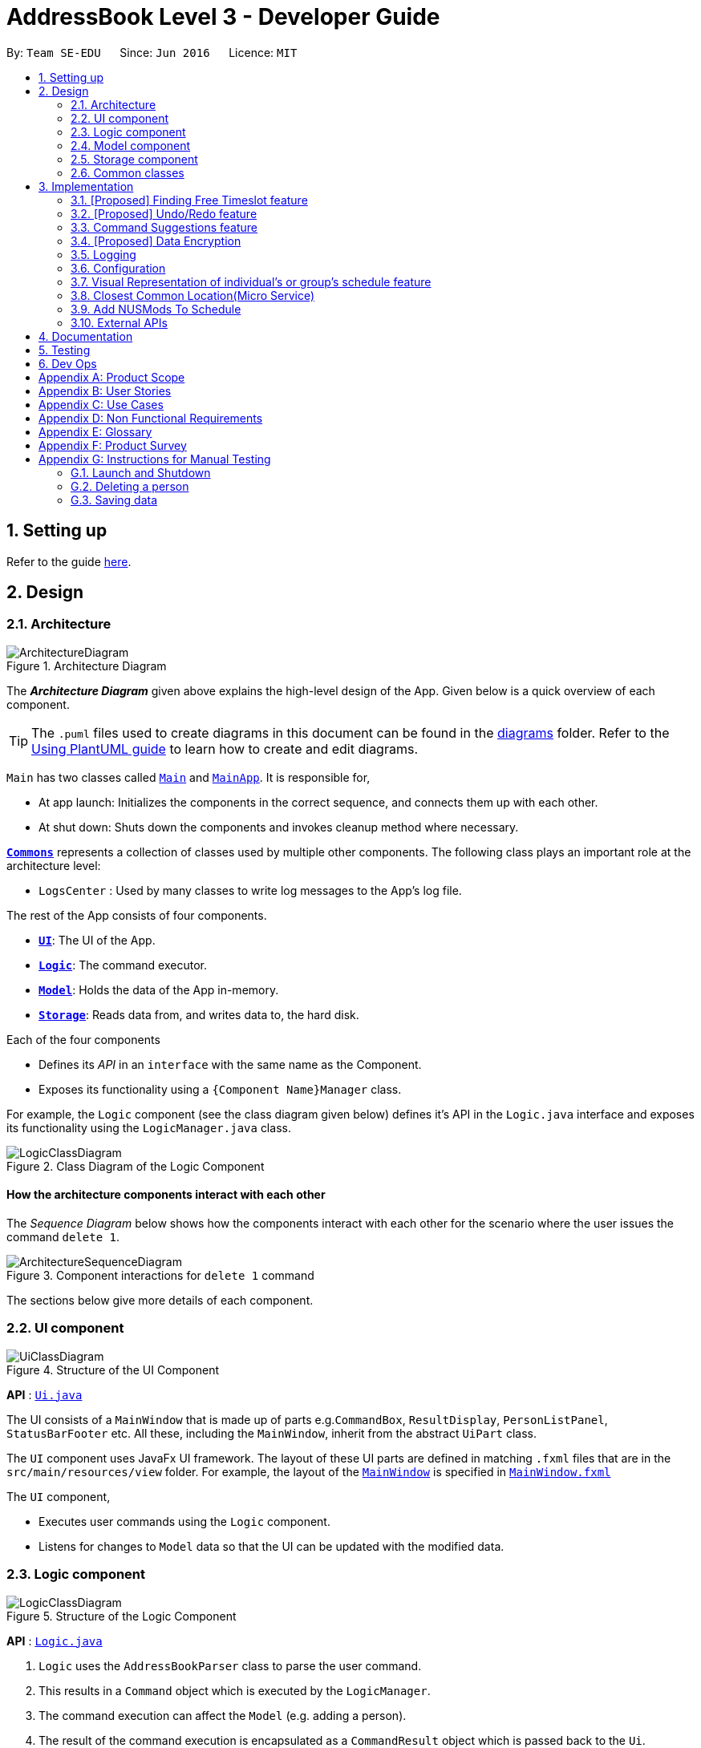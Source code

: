 = AddressBook Level 3 - Developer Guide
:site-section: DeveloperGuide
:toc:
:toc-title:
:toc-placement: preamble
:sectnums:
:imagesDir: images
:stylesDir: stylesheets
:xrefstyle: full
ifdef::env-github[]
:tip-caption: :bulb:
:note-caption: :information_source:
:warning-caption: :warning:
endif::[]
:repoURL: https://github.com/se-edu/addressbook-level3/tree/master

By: `Team SE-EDU`      Since: `Jun 2016`      Licence: `MIT`

== Setting up

Refer to the guide <<SettingUp#, here>>.

== Design

[[Design-Architecture]]
=== Architecture

.Architecture Diagram
image::ArchitectureDiagram.png[]

The *_Architecture Diagram_* given above explains the high-level design of the App. Given below is a quick overview of each component.

[TIP]
The `.puml` files used to create diagrams in this document can be found in the link:{repoURL}/docs/diagrams/[diagrams] folder.
Refer to the <<UsingPlantUml#, Using PlantUML guide>> to learn how to create and edit diagrams.

`Main` has two classes called link:{repoURL}/src/main/java/seedu/address/Main.java[`Main`] and link:{repoURL}/src/main/java/seedu/address/MainApp.java[`MainApp`]. It is responsible for,

* At app launch: Initializes the components in the correct sequence, and connects them up with each other.
* At shut down: Shuts down the components and invokes cleanup method where necessary.

<<Design-Commons,*`Commons`*>> represents a collection of classes used by multiple other components.
The following class plays an important role at the architecture level:

* `LogsCenter` : Used by many classes to write log messages to the App's log file.

The rest of the App consists of four components.

* <<Design-Ui,*`UI`*>>: The UI of the App.
* <<Design-Logic,*`Logic`*>>: The command executor.
* <<Design-Model,*`Model`*>>: Holds the data of the App in-memory.
* <<Design-Storage,*`Storage`*>>: Reads data from, and writes data to, the hard disk.

Each of the four components

* Defines its _API_ in an `interface` with the same name as the Component.
* Exposes its functionality using a `{Component Name}Manager` class.

For example, the `Logic` component (see the class diagram given below) defines it's API in the `Logic.java` interface and exposes its functionality using the `LogicManager.java` class.

.Class Diagram of the Logic Component
image::LogicClassDiagram.png[]

[discrete]
==== How the architecture components interact with each other

The _Sequence Diagram_ below shows how the components interact with each other for the scenario where the user issues the command `delete 1`.

.Component interactions for `delete 1` command
image::ArchitectureSequenceDiagram.png[]

The sections below give more details of each component.

[[Design-Ui]]
=== UI component

.Structure of the UI Component
image::UiClassDiagram.png[]

*API* : link:{repoURL}/src/main/java/seedu/address/ui/Ui.java[`Ui.java`]

The UI consists of a `MainWindow` that is made up of parts e.g.`CommandBox`, `ResultDisplay`, `PersonListPanel`, `StatusBarFooter` etc. All these, including the `MainWindow`, inherit from the abstract `UiPart` class.

The `UI` component uses JavaFx UI framework. The layout of these UI parts are defined in matching `.fxml` files that are in the `src/main/resources/view` folder. For example, the layout of the link:{repoURL}/src/main/java/seedu/address/ui/MainWindow.java[`MainWindow`] is specified in link:{repoURL}/src/main/resources/view/MainWindow.fxml[`MainWindow.fxml`]

The `UI` component,

* Executes user commands using the `Logic` component.
* Listens for changes to `Model` data so that the UI can be updated with the modified data.

[[Design-Logic]]
=== Logic component

[[fig-LogicClassDiagram]]
.Structure of the Logic Component
image::LogicClassDiagram.png[]

*API* :
link:{repoURL}/src/main/java/seedu/address/logic/Logic.java[`Logic.java`]

.  `Logic` uses the `AddressBookParser` class to parse the user command.
.  This results in a `Command` object which is executed by the `LogicManager`.
.  The command execution can affect the `Model` (e.g. adding a person).
.  The result of the command execution is encapsulated as a `CommandResult` object which is passed back to the `Ui`.
.  In addition, the `CommandResult` object can also instruct the `Ui` to perform certain actions, such as displaying help to the user.

Given below is the Sequence Diagram for interactions within the `Logic` component for the `execute("delete 1")` API call.

.Interactions Inside the Logic Component for the `delete 1` Command
image::DeleteSequenceDiagram.png[]

NOTE: The lifeline for `DeleteCommandParser` should end at the destroy marker (X) but due to a limitation of PlantUML, the lifeline reaches the end of diagram.

[[Design-Model]]
=== Model component

.Structure of the Model Component
image::ModelClassDiagram.png[]

*API* : link:{repoURL}/src/main/java/seedu/address/model/Model.java[`Model.java`]

The `Model`,

* stores a `UserPref` object that represents the user's preferences.
* stores the Address Book data.
* exposes an unmodifiable `ObservableList<Person>` that can be 'observed' e.g. the UI can be bound to this list so that the UI automatically updates when the data in the list change.
* does not depend on any of the other three components.

[NOTE]
As a more OOP model, we can store a `Tag` list in `Address Book`, which `Person` can reference. This would allow `Address Book` to only require one `Tag` object per unique `Tag`, instead of each `Person` needing their own `Tag` object. An example of how such a model may look like is given below. +
 +
image:BetterModelClassDiagram.png[]

[[Design-Storage]]
=== Storage component

.Structure of the Storage Component
image::StorageClassDiagram.png[]

*API* : link:{repoURL}/src/main/java/seedu/address/storage/Storage.java[`Storage.java`]

The `Storage` component,

* can save `UserPref` objects in json format and read it back.
* can save the Address Book data in json format and read it back.

[[Design-Commons]]
=== Common classes

Classes used by multiple components are in the `seedu.addressbook.commons` package.

== Implementation

This section describes some noteworthy details on how certain features are implemented.

=== [Proposed] Finding Free Timeslot feature
==== Proposed Implementation

The finding free timeslot feature is implemented by `ScheduleGenerator`. It generates the current `WeekSchedule` of a group and the common free timeslot among its members and updates the `ScheduleView` to be displayed to the user. Additionally, it implements the following operations:

* `ScheduleGenerator#getFreeTimeslot()` -- Generates a `personSchedule` of a group and updates the `ScheduleView`.

These operations are exposed in the `Model` interface as `Model#getFreeTimeslot()`

Firstly, the `getFreeTimeslot()` method takes in as input an ArrayList of `Person` and updates the ScheduleView of the TimeBook. When the method is executed, it checks the schedule of each `Person` in the TimeBook and generates a new combined `WeekSchedule` of the whole list of `Person`. Also, only `TimeSlots` that are within the week are checked and put into the 'WeekSchedule'. The generated `WeekSchedule` will then contain the individual schedules of each `Person` in the list for the week.

After the `WeekSchedule` has been generated, the method now generates a new schedule of the free timeslots within the `WeekSchedule`. It checks the `WeekSchedule` and generates a new `FreeTimeSchedule` with contains all the timeslots in which there are no clashes with the `personSchedule`. It also only generates `FreeTimeslots` for the week.

Additionally, the generated `FreeTimeSchedule` also contains the information of the last venue the `Person` has been. This information is then used to calculate the closest location for all `Person` to meet.

Finally, after generating the `WeekSchedule` and `FreeTimeSchedule`, it now updates the `ScheduleView` of `TimeBook`. This 'ScheduleView' is then displayed to the user through the UI.

The following sequence diagram shows how the generateFreeTimeslot operation works:

image::FindFreeTimeslotSequenceDiagram.png[]

==== Design Considerations

===== Aspect: How the `WeekSchedule` is generated and stored

* **Alternative 1 (current choice):** Generates the `WeekSchedule` only when the `ShowGroup` command is executed.
** Pros: Saves memory space, and does not need to compute the `WeekSchedule` of every group upon startup.
** Cons: May have performance issues in runtime as there is no preprocessing as the `WeekSchedule` is only generated when required.
* **Alternative 2:** Upon startup, generate each Group's `WeekSchedule` and store them within the `Group` object.
** Pros: Better runtime performance as the `WeekSchedule` is already generated.
** Cons: Will have perfomance issues in terms of memory usage. Each Group's `WeekSchedule` will also have to be updated whenever a `Person` is added, edited or deleted.

// tag::undoredo[]
=== [Proposed] Undo/Redo feature
==== Proposed Implementation

The undo/redo mechanism is facilitated by `VersionedAddressBook`.
It extends `AddressBook` with an undo/redo history, stored internally as an `addressBookStateList` and `currentStatePointer`.
Additionally, it implements the following operations:

* `VersionedAddressBook#commit()` -- Saves the current address book state in its history.
* `VersionedAddressBook#undo()` -- Restores the previous address book state from its history.
* `VersionedAddressBook#redo()` -- Restores a previously undone address book state from its history.

These operations are exposed in the `Model` interface as `Model#commitAddressBook()`, `Model#undoAddressBook()` and `Model#redoAddressBook()` respectively.

Given below is an example usage scenario and how the undo/redo mechanism behaves at each step.

Step 1. The user launches the application for the first time. The `VersionedAddressBook` will be initialized with the initial address book state, and the `currentStatePointer` pointing to that single address book state.

image::UndoRedoState0.png[]

Step 2. The user executes `delete 5` command to delete the 5th person in the address book. The `delete` command calls `Model#commitAddressBook()`, causing the modified state of the address book after the `delete 5` command executes to be saved in the `addressBookStateList`, and the `currentStatePointer` is shifted to the newly inserted address book state.

image::UndoRedoState1.png[]

Step 3. The user executes `add n/David ...` to add a new person. The `add` command also calls `Model#commitAddressBook()`, causing another modified address book state to be saved into the `addressBookStateList`.

image::UndoRedoState2.png[]

[NOTE]
If a command fails its execution, it will not call `Model#commitAddressBook()`, so the address book state will not be saved into the `addressBookStateList`.

Step 4. The user now decides that adding the person was a mistake, and decides to undo that action by executing the `undo` command. The `undo` command will call `Model#undoAddressBook()`, which will shift the `currentStatePointer` once to the left, pointing it to the previous address book state, and restores the address book to that state.

image::UndoRedoState3.png[]

[NOTE]
If the `currentStatePointer` is at index 0, pointing to the initial address book state, then there are no previous address book states to restore. The `undo` command uses `Model#canUndoAddressBook()` to check if this is the case. If so, it will return an error to the user rather than attempting to perform the undo.

The following sequence diagram shows how the undo operation works:

image::UndoSequenceDiagram.png[]

NOTE: The lifeline for `UndoCommand` should end at the destroy marker (X) but due to a limitation of PlantUML, the lifeline reaches the end of diagram.

The `redo` command does the opposite -- it calls `Model#redoAddressBook()`, which shifts the `currentStatePointer` once to the right, pointing to the previously undone state, and restores the address book to that state.

[NOTE]
If the `currentStatePointer` is at index `addressBookStateList.size() - 1`, pointing to the latest address book state, then there are no undone address book states to restore. The `redo` command uses `Model#canRedoAddressBook()` to check if this is the case. If so, it will return an error to the user rather than attempting to perform the redo.

Step 5. The user then decides to execute the command `list`. Commands that do not modify the address book, such as `list`, will usually not call `Model#commitAddressBook()`, `Model#undoAddressBook()` or `Model#redoAddressBook()`. Thus, the `addressBookStateList` remains unchanged.

image::UndoRedoState4.png[]

Step 6. The user executes `clear`, which calls `Model#commitAddressBook()`. Since the `currentStatePointer` is not pointing at the end of the `addressBookStateList`, all address book states after the `currentStatePointer` will be purged. We designed it this way because it no longer makes sense to redo the `add n/David ...` command. This is the behavior that most modern desktop applications follow.

image::UndoRedoState5.png[]

The following activity diagram summarizes what happens when a user executes a new command:

image::CommitActivityDiagram.png[]

==== Design Considerations

===== Aspect: How undo & redo executes

* **Alternative 1 (current choice):** Saves the entire address book.
** Pros: Easy to implement.
** Cons: May have performance issues in terms of memory usage.
* **Alternative 2:** Individual command knows how to undo/redo by itself.
** Pros: Will use less memory (e.g. for `delete`, just save the person being deleted).
** Cons: We must ensure that the implementation of each individual command are correct.

===== Aspect: Data structure to support the undo/redo commands

* **Alternative 1 (current choice):** Use a list to store the history of address book states.
** Pros: Easy for new Computer Science student undergraduates to understand, who are likely to be the new incoming developers of our project.
** Cons: Logic is duplicated twice. For example, when a new command is executed, we must remember to update both `HistoryManager` and `VersionedAddressBook`.
* **Alternative 2:** Use `HistoryManager` for undo/redo
** Pros: We do not need to maintain a separate list, and just reuse what is already in the codebase.
** Cons: Requires dealing with commands that have already been undone: We must remember to skip these commands. Violates Single Responsibility Principle and Separation of Concerns as `HistoryManager` now needs to do two different things.
// end::undoredo[]

// tag::suggestions[]
[#command-suggestions]
=== Command Suggestions feature
==== Implementation

The command suggestions mechanism is facilitated by `SuggestionLogic`.
Through user-interface events provided by `SuggestingCommandBox`, it parses the command that was entered to provide context-sensitive suggestions.

It does this by identifying the `commandWord` (e.g. `findperson`, `addperson`, etc.) and `arguments` provided (e.g. `n/Alice`, `g/CS2103T`) and by using the caret position, provides command suggestions if the caret is located within the `commandWord` section or provides argument-specific suggestions by delegating to the ``Suggester`` registered for the specific `commandWord`.

Given below is an example usage scenario and how the command suggestions mechanism behaves at each step.

Step 1. The user types in the command `findperson n/|` and the `CommandSuggestionBox` UI class passes the command text (i.e. `findperson n/`) and the caret position index (i.e. 13) to `SuggestionLogic`.

NOTE: The vertical line/pipe character (i.e. `|`) denotes the position of the caret and is not part of the entered command itself. +
So for the above example, the command entered is `findperson n/` with the caret at the end of the command.

image::command-suggestions/Step1.svg[]

Step 2. The `SuggestionLogic` asks the `AddressBookParser` to tokenize the command text into its two parts: the `commandWord` and the `arguments`. This is needed so the `SuggestionLogic` knows which `Suggester` to use later.

image::command-suggestions/Step2.svg[]

[#command-suggestions-caret-within-arguments]
Step 3. The `SuggestionLogic` then checks where the caret is currently positioned, either within the `commandWord` or within the `arguments` section. In this case, the caret is placed after the `n/` so it is within the `arguments` section. link:#command-suggestions-caret-within-commandWord[To read how the behaviour changes if the caret was placed within the `commandWord` section, click here.]

image::command-suggestions/Step3.svg[width=50%]

Step 4. The `SuggestionLogic` asks the static `Suggester` class which ``Prefix``es are supported by the current `commandWord` (i.e. `findperson`) for tokenizing the `arguments`. This list of supported ``Prefix``es, together with the command `arguments`, are passed to the static `ArgumentTokenizer` to parse it into an `ArgumentList` containing ``CommandArgument``s. Each `CommandArgument` contains the type of `Prefix` and the user-entered value.

image::command-suggestions/Step4.svg[]

Step 5. The `SuggestionLogic` then asks the static `Suggester` class to create the relevant `Suggester` object based on the `commandWord`. In this case, the static `Suggester` class returns a new `FindPersonSuggester` because the `commandWord` is `findperson`.

image::command-suggestions/Step5.svg[]

Step 6. The `SuggestionLogic` asks the `ArgumentList` object which `CommandArgument` is currently selected based on the user's caret position. In this case, it is the `CommandArgument` with the `Prefix` of `PERSON_NAME` and `value` of an empty string because the caret is positioned within the `n/` text and no value has been entered.

image::command-suggestions/Step6.svg[]

Step 7. The `SuggestionLogic` asks for the suggestions from the `FindPersonSuggester` by providing three things to it. First, the current `Model` object, second the previously parsed `ArgumentList` object and finally, the `CommandArgument` to provide suggestions for. After obtaining the list of suggestions, the `SuggestionLogic` class returns it to the `CommandSuggestionBox` UI class for display.

image::command-suggestions/Step7.svg[]

The following sequence diagram condenses all the above diagrams into one, given the input `findperson n/|`:

image:command-suggestions/FindPersonSequenceDiagram.svg[]

[#command-suggestions-caret-within-commandWord]
The `SuggestionLogic` behaves differently when the caret position is within the `commandWord` section. The sequence diagram below shows the behaviour for the case of `find|person n/`. link:#command-suggestions-caret-within-arguments[To read how the behaviour changes if the caret was placed within the `arguments` section, click here.]

image:command-suggestions/SuggestingCommands.svg[]

The following activity diagram summarizes what happens when a user interacts with the command input box:

image::command-suggestions/ActivityDiagram.svg[]

==== Design Considerations

===== Aspect: How command suggestions gets its suggestions

* **Alternative 1 (current choice):** Ask ``Suggester``s for suggestions every time anything changes
** Pros: Easy to implement.
** Cons: May have performance issues in terms of CPU and memory usage as ``Suggester``s are created and run every time the command changes or the caret is moved.
* **Alternative 2:** Cache suggestions based on entered command and caret position
** Pros: Will use less CPU, may use less memory.
** Cons: Difficult to properly account for all the conditions that should cause a cache invalidation/recalculation of suggestions.

===== Aspect: Data structure to pass around the command arguments

* **Alternative 1 (current choice):** Create an `ArgumentList` to store the ordered sequence of arguments.
** Pros: Provides ``Suggester``s with flexibility in providing suggestions since the relative ordering of arguments is preserved. For example, it is possible to suggest different values for each `class/` argument based on the left-closest `mod/` argument for the following command: `addmod n/Alice mod/CS2103T class/ mod/CS2101 class/`.
** Cons: Increased complexity in extracting command arguments for simpler ``Suggester``s.
* **Alternative 2:** Reuse `ArgumentMultimap`
** Pros: We do not need to maintain a separate data structure due to reuse, and developers familiar with how `ArgumentTokenizer.tokenize()` works for writing a `Command` can transfer their knowledge when writing ``Suggester``s for their own commands.
** Cons: ``Suggester``s are restricted in terms of the flexibility of their suggestions, as they lack info about the relative ordering of all the arguments.
// end::suggestions[]

// tag::dataencryption[]
=== [Proposed] Data Encryption

_{Explain here how the data encryption feature will be implemented}_

// end::dataencryption[]

=== Logging

We are using `java.util.logging` package for logging. The `LogsCenter` class is used to manage the logging levels and logging destinations.

* The logging level can be controlled using the `logLevel` setting in the configuration file (See <<Implementation-Configuration>>)
* The `Logger` for a class can be obtained using `LogsCenter.getLogger(Class)` which will log messages according to the specified logging level
* Currently log messages are output through: `Console` and to a `.log` file.

*Logging Levels*

* `SEVERE` : Critical problem detected which may possibly cause the termination of the application
* `WARNING` : Can continue, but with caution
* `INFO` : Information showing the noteworthy actions by the App
* `FINE` : Details that is not usually noteworthy but may be useful in debugging e.g. print the actual list instead of just its size

[[Implementation-Configuration]]
=== Configuration

Certain properties of the application can be controlled (e.g user prefs file location, logging level) through the configuration file (default: `config.json`).

// tag::visualrep[]
=== Visual Representation of individual's or group's schedule feature

The visual representation refers to the beautiful graphics you see when you view a group or an individual's schedule in TimeBook.
All of these graphics are created in the `ScheduleView` class. The model below illustrates the purpose of the `ScheduleView` class in TimeBook.

image::./yijie/ScheduleViewDomainModel.png[svdm,500,500]

The `ScheduleView` class in TimeBook follows the above model closely. Let's walk you through how the graphics are created:

. Each `PersonTimeslot` object must first have a date, a start time and an end time.
. Obtain a list of `PersonTimeslot` that has no clashes. This means that there should not be any overlapping time slots in the list.
. Sort the list of according to their date first, followed by start times.
. For each date, create a *container* to stack `Block` objects. Eventually, this *container* represents the graphic for one date in the `ScheduleView` object.
.. If the first `PersonTimeslot` in the list starts after 8am (TimeBook's schedule start time), stack an empty `Block` in the *container* with the height the same
as the duration between 8am and the start time of the first `PersonTimeslot` object in the list.
. For each `PersonTimeslot` object in the list, stack a coloured `Block` in the same *container*. This `Block` should have the same height as the duration between the start and end time of the `PersonTimeslot` object.
. Stack in empty `Block` to fill the gaps between the end time of the current `PersonTimeslot` and the start time of the next `PersonTimeslot` in the list.

After having a class that creates the graphics for TimeBook, we require another class to control what graphics to show. As such,
 we made use of an abstract class `ScheduleViewManager` to control the creation of `ScheduleView` objects.
The two classes that extend from `ScheduleViewManager` are `IndividualScheduleViewManager` and `GroupScheduleViewManager` and each of them
controls the creation of individual and group schedules respectively.

The following methods are implemented in `ScheduleViewManager` to control the schedules displayed in the window.

* `ScheduleViewManager#getInstanceOf(ScheduleDisplay)` -- Instantiates the `ScheduleViewManager` with a given `ScheduleDisplay` object. The `ScheduleDisplay` object contains
all the information needed to generate a schedule view.
* `ScheduleViewManager#scrollNext()` -- Scrolls the schedule shown down. Once it reaches the bottom, it will start back at the top.
* `ScheduleViewManager#toggleNext()` -- Modifies the schedule shown to show the next week's schedule. The schedule shown can at most show up to 4 weeks in advance. Once the fourth week is reached, it will start back at the first week.
* `ScheduleViewManager#filterPerson(List<Name>)` Filters the schedule shown to the given list of names. This method only works when the schedule shown is a group's schedule.

A sample usage of the ScheduleViewManager is described below.

Step 1. The user wants to view a group called "Three musketeers" consisting of 3 members, Alice, Ben and Carl in TimeBook and executes the command
`show g/Three musketeers` in the command line. The state of `ScheduleViewManager` will be initialised to show only the group's schedule for the first week as shown in the object diagram below.

image::./yijie/gsvm_state1.png[]

Step 2. Suppose the user thinks that arranging a group meeting on the first week is too rushed, so he executes the `togglenext` command to view the group's schedule for the next week.
The state of `ScheduleViewManager` is then modified to show the second week of the group's schedule as shown in the diagram below.

image::./yijie/gsvm_state2.png[]

Step 3. Suppose the user wants to organise a group meeting with some of his group members and still want to keep track of the entire group schedule's free time slots, he
executes the `lookat` command to inspect Alice's and Carl's schedules. The state of `ScheduleViewManager` is once again modified to only show the specified group members' schedules in the object diagram below.

image::./yijie/gsvm_state3.png[]

Now that we have the full picture of how the graphics are created and controlled, we are ready to show how the user obtain a visual representation of a person or group's schedule using the `show` command.
The following sequence diagram shows the sequence of events that lead to changes in the UI when an example of the `show` command is executed for a group called *CS2103*.

image::./yijie/showCommandSequenceDiagram.png[]

In order to make the diagram look less messy, a reference diagram shown below is created to show what happens in the *get schedule view* frame.

image::./yijie/showCommandSdFrame.png[]

Details of how the graphics are created within the `ScheduleView` have been described above and thus, are omitted in the diagram.

==== Design Considerations
|===
| Aspect: | Choice | Pros | Cons
.3+| Amount of detail present in schedule view.
| 1. Enable users to see schedules up to 1 week in advance.
| 1. Easy to implement.

2. Less likely for bugs when invoking other commands such as select and popup.
| 1. Users may experience difficulty to plan meetings 2 or more weeks in advance.

| 2. Enable users to see schedules up to 4 weeks in advance. **(Current choice)**
| 1. Most users should be able to plan most of their meetings. (Up to 1 month in advance).
| 1. Slightly more challenging to implement.

2. Slower as each request will take 4 times as long.

| 2. Enable users to see schedules up to an indefinite weeks in advance.
| 1. Every users should be able to plan their meetings.
| 1. Difficult to implement.

2. Slow requests as every query will regenerate a new set of graphics.

4+| We chose to allow users to see schedules up to 4 weeks in advance mainly due to usability. We recognise that most group meetings do not happen
within a short period of 1 week as it may seem rushed for everyone in a group. We also found that it is unnecessary to enable users to see their schedules
after the 1 month mark since it is most likely to not have been updated yet.
|===

|===
| Aspect: | Choice | Pros | Cons
.2+| Viewing some group member's schedule in a group using the `lookat` command.
| 1. Filter and only to the specified group members from the command. Does not recalculate and
display the free time slots for the filtered group members. **(Current choice)**
| 1. Easier to implement.

2. Faster for each query when schedules are more complicated.

3. Enable users to see the filtered schedules and still keep track of the entire group's schedule.

| 1. Users may be misled to think that the `lookat` command is not working as it does not update the displayed free time slots.

| 2. filters, recalculate and display the common free time slot for the filtered members.
| 1. There will not be any misleading empty blocks in a group's schedule.

| 1. Difficult to implement.

2. Each query will take a lot longer to process the locations data.

4+| We understand that users may want to inspect the schedules of some of his or her group members while still keeping track
of the entire group's common free time slots. This would be useful for users who want to organise partial group meetings
with some of his or her group members before or after the official group meeting (where everyone attends).
Furthermore, filtering a group member can easily be done by just creating an entirely new group and adding
the filtered group members in this newly created group.
|===
// end::visualrep[]

[[Implementation-ClosestLocation]]
=== Closest Common Location(Micro Service)
Closest common location utilises Google Maps Api to get the closest common location among a group of various location in NUS.

==== Definition

* Due to connectivity constraints, we cannot support location outside of NUS. All locations have to follow the spelling and format in NUSMods.
* The closest location is the location that has the least average travelling time by car from the various sources.
* All invalid location are omitted during as the source location will not be considered.

==== Algorithm

. Create a complete graph where the vertices are the different locations in NUS and edges are the respective travelling time by car from location `u` to `v`
. Represent this graph in a v x v matrix where `i` represents the source location and `j` represent destination location and `distanceMatrix[i][j]` represent the time needed to travel from `i` to `j`
. To get the closest common location of S1 ... Sn:
.. Get the rows i = S1 ... Sn
.. Sum the values of the rows to a new row `totalDistance`
.. The smallest value in the row is the closest common location

==== Implementation

Overview of the implementation

image::gmaps/GmapsArchitectureDiagram.png[]

There are 3 main aspects to the implementation

. External API
. Creating the matrix
. Getting the closest location

===== External API

To support the limited internet connection, we preprocess the relevant data and save it into the resources directory (See <<External APIs, External APIs>>).

==== Creating matrix

This is the sequence diagram for the creation of the matrix.


image::gmaps/MatrixCreationSequenceDiagram.png[]

*Brief overview*
The initialising of the matrix is broken into 2 steps. The first step is to get the list of locations in NUSMods and
checking against google maps API if that location is identifiable by google. The second step is to use the identifiable
location to construct the matrix.

*Steps*

. Check if the name of the location in NUSMods is identifiable on google maps
.. Call NUSMods api with `Cache#loadVenues`
.. Sanitize the location name given by NUSMods by appending `NUS_` to the front and removing any characters after `-`
as the room in the building does not matter
. Construct matrix.
.. Get the list of sanitized locations and split into blocks of 10. This is because Google Maps API constraint to
at most 10 x 10 matrix. Construct the n x n matrix by calling google maps Distance Matrix API.

==== Getting closest location

This is the sequence diagram for when the method `Model.getClosestLocationData` and `Model.getClosestLocationString`

image::gmaps/ClosestLocationSequenceDiagram.png[]

// tag::nusmods[]
=== Add NUSMods To Schedule
==== Implementation
This feature allows users to add their NUSMods timetable (using the `AddNusModsCommand`) to their TimeBook schedules.

The `AddNusModsCommand` can be executed by the user through the CLI with the following syntax `addmods n/NAME link/NUSMODS_SHARE_LINK`. The share link contains semester number, module codes and lesson numbers, which are used for creating and adding events to the person's schedule.

//The following class diagrams shows the structure of `Module` and `Event`:
//TODO: class diagram for Module and Event

The following sequence diagram shows what happens when `AddNusModsCommand` is executed:

image::nusmods/AddNusModsSequenceDiagram.png[]

. User enters `addmods n/NAME link/https//nusmods.com/...`
. The name string will be parsed into a `Name` object. The argument string for link will be parsed in `AddNusModsCommandParser` into a `NusModsShareLink`, containing the `SemesterNo`, `ModuleCodes` and `LessonNos`. Both the `Name` and `NusModsShareLink` objects will then be passed into the `AddNusModsCommand` constructor.
. The `AddNusModsCommand#execute` is then called by the `LogicManager`.
. In the `AddNusModsCommand#execute` method,
.. `model#findPerson` is called to find the `Person` with the provided name.
.. Iterate through the `ModuleCodes`,
... Call `model#findModule` to get the `Module` with the given module code.
... Pass the module and selected lesson numbers in the link into `ModuleEventMappingUtil#mapModuleToEvent` to generate an `Event` based on the module. The lesson numbers are used to generate the `Timeslots` for the event.
.. Iterate through all the events to add,
... Call `person#addEvent` to add the event to the person's schedule.
. Return command result and display feedback to user.

==== Design Considerations

===== Aspect: Ease of executing command as user.
* **Alternative 1 (current choice):** Entering NUSMods share link
** Pros: User can easily get the NUSMods share link of his/her existing NUSMods timetable and copy/paste the link into the command.
** Cons: Less flexibility if user wants to add only some modules (has to adjust timetable on NUSMods or modify the link itself)
* **Alternative 2:** Entering modules individually
** Pros: More flexibility in specifying modules to add.
** Cons: Tedious as user has to specify the semester, module codes and lesson numbers in the command.
* **Alternative 3:** Importing the downloaded iCalendar file from NUSMods
** Pros: Opens up the possibility of importing generic iCalendar files.
** Cons: User is unlikely to be able to get the iCalendar files of his/her group members (due to tediousness and privacy reasons).

// end::nusmods[]


// tag::websocket[]
=== External APIs

The application requires data from the https://api.nusmods.com/v2/[NUSMods API] for the <<Add NUSMods To Schedule, Add NUSMods To Schedule>> feature and data from the https://developers.google.com/maps/documentation[Google Maps API] for the <<Closest Common Location(Micro Service), Closest Common Location>> feature. The following subsections describe the implementation of various aspects with regards to working with external APIs:

==== APIs

We have implemented a `websocket` component to contain the logic of interfacing with external APIs.

The `websocket.NusModsApi` class contains methods for querying different endpoints of the NUSMods API and parsing the query results into `JSONObject` or `JSONArray` objects.

The `websocket.GmapsApi` class contains methods for querying different endpoints of the Google Maps API and parsing the query results into `JSONObject` or `JSONArray` objects.
//TODO: describe more and provide a class diagram of the internal classes in websocket

==== Caching API Results

To support limited connectivity in our application, the results of all API queries are preprocessed and saved into the resources directory. The following activity diagram shows how the caching feature works when external data is required for the execution of a certain command:

image::gmaps/ApiDiagram.png[]

==== Preprocessing NUSMods API
The key information that we require for each NUS module is the timetable information. Unfortunately, there is no available endpoint which provides the timetable information of all modules at once - there is only an endpoint which provides the timetable information of one module per query. Thus, we developed a small program in `logic.internal.nusmods.ImportMods`, which can be run prior to the main application itself, to query the timetable info for every module and build a list of modules data containing the timetable information.

//TODO: insert diagram websocket - logic.internal.nusmods class diagram

==== Preprocessing Google Maps API
//TODO: talk about your internal program to build the DistanceMatrix.json / Places.json


==== Design Considerations

===== Aspect: Limited Connectivity Support
Current choice: we chose a combination of alternatives 1 and 2 to achieve robust limited connectivity support for our external API data.

* **Alternative 1:** Preprocessing API
** Pros: Can achieve complete offline support, also saves the issue of handling API keys.
** Cons: Have to run preprocessing programs from time to time to update data files, e.g. for modules in new academic year or new locations else features will not work.
* **Alternative 2:** Caching Query Results
** Pros: Achieves limited connectivity support (call once and save result, then use saved result for future calls). Also, needs less work to support future data/API changes.
** Cons: Not so useful in cases where a large number of queries is required to be preprocessed first, e.g. getting locations data from Google Maps API to generate `LocationGraph`.
* **Alternative 3:** Direct API queries
** Pros: Easy to implement, minimal work to support future data/API changes.
** Cons: No limited connectivity support.

// end::websocket[]

== Documentation

Refer to the guide <<Documentation#, here>>.

== Testing

Refer to the guide <<Testing#, here>>.

== Dev Ops

Refer to the guide <<DevOps#, here>>.

[appendix]
== Product Scope

*Target user profile*:

* has a need to coordinate meetings with many groups/projects
* prefer desktop apps over other types
* can type fast
* prefers typing over mouse input
* is reasonably comfortable using CLI apps

*Value proposition*: find a common time and venue amongst group members to schedule meetings faster

[appendix]
== User Stories

Priorities: High (must have) - `* * \*`, Medium (nice to have) - `* \*`, Low (unlikely to have) - `*`

[width="59%",cols="22%,<23%,<25%,<30%",options="header",]
|=======================================================================
|Priority |As a ... |I want to ... |So that I can...
|`* * *` |new user |see usage instructions |refer to instructions when I forget how to use the App

|`* * *` |user |add a new person |

|`* * *` |user |delete a person |remove contacts that I no longer need

|`* * *` |user |find a person by name |locate details of persons without having to go through the entire list

|`* * *` |user |add a new group |create a group for scheduling meetings

|`* * *` |user |add person to group |

|`* * *` |user |delete a group |remove groups that I no longer need

|`* * *` |user |find a group by name |locate details of groups without having to go through the entire list

|`* * *` |user |import my current schedule |do not have to manually add my calendar events

|`* * *` |user |import my friends' schedule easily |do not have to manually add their calendar events

|`* * *` |user |view my schedule |see what's on my schedule

|`* * *` |user |find a common free time between multiple schedules |schedule a meeting between multiple people quickly

|`* * *` |user |schedule meetings with different intervals (multiple times a week, every week, biweekly) | arrange more regular meetings

|`* * *` |user |import my current schedule |do not have to manually add my calendar events

|`* * *` |user |add ad-hoc events |can de-conflict

|`* * *` |user |export/share scheduled meetings |share it with other members of the group/project

|`* * *` |user |savable data |share it with other members of the group/project

|`* *` |user |know the best meeting location |arrange the meeting at a convenient place for all members

|`* *` |user |know which bus to take |get to the meeting location

|`* *` |experienced user |only use the keyboard |get things done faster

|`* *` |user |tab complete |type my commands faster

|`* *` |forgetful user |have guidance when typing |complete my commands easily

|`* *` |careless user who type wrong commands frequently|undo my commands |do not have to manually reverse my mistakes

|`* *` |inexperienced user |group people’s timetables |complete my commands easily

|`* *` |user |generate email invite |notify other members of the group/project about the scheduled meeting

|`*` |user |have a change log |view past changes


|=======================================================================

[appendix]
== Use Cases

(For all use cases below, the *System* is the `AddressBook` and the *Actor* is the `user`, unless specified otherwise)

[discrete]
=== Use case: Delete person

*MSS*

1.  User requests to list persons
2.  TimeBook shows a list of persons
3.  User requests to delete a specific person in the list
4.  TimeBook deletes the person
+
Use case ends.

*Extensions*

[none]
* 2a. The list is empty.
+
Use case ends.

* 3a. The given index is invalid.
+
[none]
** 3a1. AddressBook shows an error message.
+
Use case resumes at step 2.

[discrete]
=== Use case: Schedule a meeting
Preconditions: meeting group is created.

*MSS*

1. User requests to arrange a meeting for a group
2. TimeBook searches for common free timeslots between all group members' schedules
3. User chooses a free timeslot to schedule a meeting
4. TimeBook adds the scheduled meeting to all members' schedules

*Extensions*



[appendix]
== Non Functional Requirements

.  Should work on any <<mainstream-os,mainstream OS>> as long as it has Java `11` or above installed.
.  Should be able to hold up to 1000 persons without a noticeable sluggishness in performance for typical usage.
.  A user with above average typing speed for regular English text (i.e. not code, not system admin commands) should be able to accomplish most of the tasks faster using commands than using the mouse.
. The application should be user-friendly to novices who have not used a command line interface before.
. The application should primarily cater to NUS students who already uses NUSMods to find free time.
. The UI design of the application should be intuitive to users to navigate.
. The application size should not be too big.
. The application should save data real time and not require users to invoke save manually.
. Our code should allow other developers to add new features in the application easily.

[appendix]
== Glossary

[[mainstream-os]] Mainstream OS::
Windows, Linux, Unix, OS-X

[appendix]
== Product Survey

*Product Name*

Author: ...

Pros:

* ...
* ...

Cons:

* ...
* ...

[appendix]
== Instructions for Manual Testing

Given below are instructions to test the app manually.

[NOTE]
These instructions only provide a starting point for testers to work on; testers are expected to do more _exploratory_ testing.

=== Launch and Shutdown

. Initial launch

.. Download the jar file and copy into an empty folder
.. Double-click the jar file +
   Expected: Shows the GUI with a set of sample contacts. The window size may not be optimum.

. Saving window preferences

.. Resize the window to an optimum size. Move the window to a different location. Close the window.
.. Re-launch the app by double-clicking the jar file. +
   Expected: The most recent window size and location is retained.

_{ more test cases ... }_

=== Deleting a person

. Deleting a person while all persons are listed

.. Prerequisites: List all persons using the `list` command. Multiple persons in the list.
.. Test case: `delete 1` +
   Expected: First contact is deleted from the list. Details of the deleted contact shown in the status message. Timestamp in the status bar is updated.
.. Test case: `delete 0` +
   Expected: No person is deleted. Error details shown in the status message. Status bar remains the same.
.. Other incorrect delete commands to try: `delete`, `delete x` (where x is larger than the list size) _{give more}_ +
   Expected: Similar to previous.

_{ more test cases ... }_

=== Saving data

. Dealing with missing/corrupted data files

.. _{explain how to simulate a missing/corrupted file and the expected behavior}_

_{ more test cases ... }_
